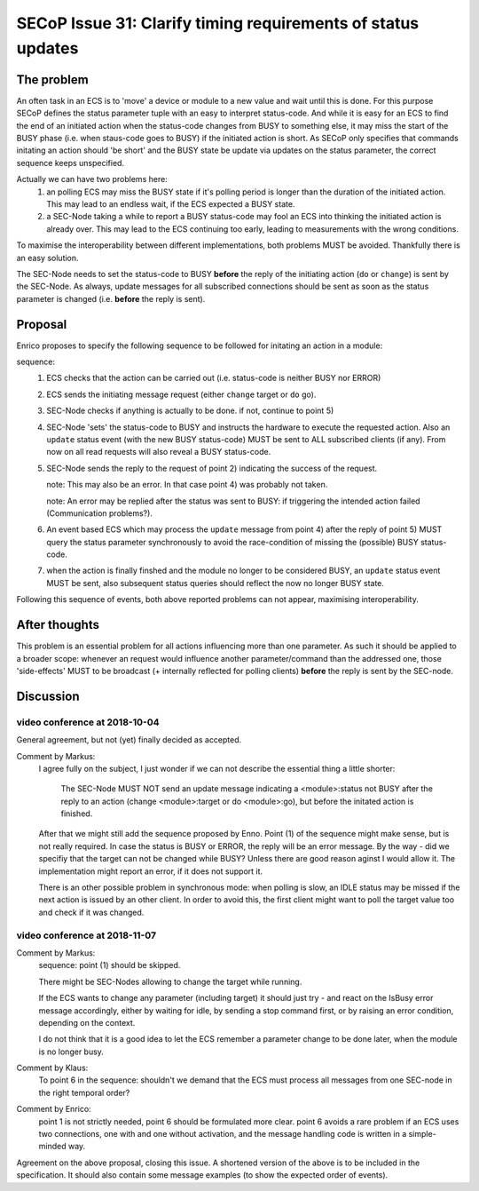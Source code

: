 SECoP Issue 31: Clarify timing requirements of status updates
=============================================================

The problem
-----------
An often task in an ECS is to 'move' a device or module to a new value and wait
until this is done.
For this purpose SECoP defines the status parameter tuple with an easy to
interpret status-code.
And while it is easy for an ECS to find the end of an initiated action when the
status-code changes from BUSY to something else,
it may miss the start of the BUSY phase (i.e. when staus-code goes to BUSY) if
the initiated action is short.
As SECoP only specifies that commands initating an action should 'be short' and
the BUSY state be update via updates on the status parameter,
the correct sequence keeps unspecified.

Actually we can have two problems here:
  1) an polling ECS may miss the BUSY state if it's polling period is longer
     than the duration of the initiated action.
     This may lead to an endless wait, if the ECS expected a BUSY state.

  2) a SEC-Node taking a while to report a BUSY status-code may fool an ECS
     into thinking the initiated action is already over.
     This may lead to the ECS continuing too early, leading to measurements
     with the wrong conditions.

To maximise the interoperability between different implementations, both
problems MUST be avoided. Thankfully there is an easy solution.

The SEC-Node needs to set the status-code to BUSY **before** the reply of the
initiating action (``do`` or ``change``) is sent by the SEC-Node.
As always, update messages for all subscribed connections should be sent as
soon as the status parameter is changed (i.e. **before** the reply is sent).


Proposal
--------
Enrico proposes to specify the following sequence to be followed for initating
an action in a module:

sequence:
  1) ECS checks that the action can be carried out (i.e. status-code is neither BUSY nor ERROR)

  2) ECS sends the initiating message request (either ``change`` target or ``do`` go).

  3) SEC-Node checks if anything is actually to be done. if not, continue to point 5)

  4) SEC-Node 'sets' the status-code to BUSY and instructs the hardware to execute
     the requested action.
     Also an ``update`` status event (with the new BUSY status-code) MUST be sent
     to ALL subscribed clients (if any).
     From now on all read requests will also reveal a BUSY status-code.

  5) SEC-Node sends the reply to the request of point 2) indicating the success of the request.

     note: This may also be an error. In that case point 4) was probably not taken.

     note: An error may be replied after the status was sent to BUSY:
     if triggering the intended action failed (Communication problems?).

  6) An event based ECS which may process the ``update`` message from point 4)
     after the reply of point 5) MUST query the status parameter synchronously
     to avoid the race-condition of missing the (possible) BUSY status-code.

  7) when the action is finally finshed and the module no longer to be considered BUSY,
     an ``update`` status event MUST be sent, also subsequent status queries
     should reflect the now no longer BUSY state.

Following this sequence of events, both above reported problems can not appear,
maximising interoperability.


After thoughts
--------------
This problem is an essential problem for all actions influencing more than one parameter.
As such it should be applied to a broader scope: whenever an request would
influence another parameter/command than the addressed one, those 'side-effects'
MUST to be broadcast (+ internally reflected for polling clients)
**before** the reply is sent by the SEC-node.


Discussion
----------

video conference at 2018-10-04
~~~~~~~~~~~~~~~~~~~~~~~~~~~~~~

General agreement, but not (yet) finally decided as accepted.

Comment by Markus:
  I agree fully on the subject, I just wonder if we can not describe the essential thing
  a little shorter:

    The SEC-Node MUST NOT send an update message indicating a <module>:status not BUSY
    after the reply to an action (change <module>:target or do <module>:go), but before
    the initated action is finished.

  After that we might still add the sequence proposed by Enno. Point (1) of the sequence might make sense,
  but is not really required. In case the status is BUSY or ERROR, the reply will be an error message.
  By the way - did we specifiy that the target can not be changed while BUSY? Unless there are good
  reason aginst I would allow it. The implementation might report an error, if it does not support it.

  There is an other possible problem in synchronous mode: when polling is slow, an IDLE status
  may be missed if the next action is issued by an other client. In order to avoid this, the
  first client might want to poll the target value too and check if it was changed.


video conference at 2018-11-07
~~~~~~~~~~~~~~~~~~~~~~~~~~~~~~

Comment by Markus:
    sequence: point (1) should be skipped.

    There might be SEC-Nodes allowing to change the target while running.

    If the ECS wants to change any parameter (including target) it should just try - and react on the IsBusy error message accordingly, either by waiting for idle, by sending a stop command first, or by raising an error condition, depending on the context.

    I do not think that it is a good idea to let the ECS remember a parameter change to be done later, when the module is no longer busy.

Comment by Klaus:
    To point 6 in the sequence: shouldn't we demand that the ECS must process all messages from one SEC-node in the right temporal order?

Comment by Enrico:
    point 1 is not strictly needed, point 6 should be formulated more clear. point 6 avoids a rare problem if an ECS uses two connections, one with and one without activation, and the message handling code is written in a simple-minded way.

Agreement on the above proposal, closing this issue.
A shortened version of the above is to be included in the specification. It should also contain some message examples (to show the expected order of events).


